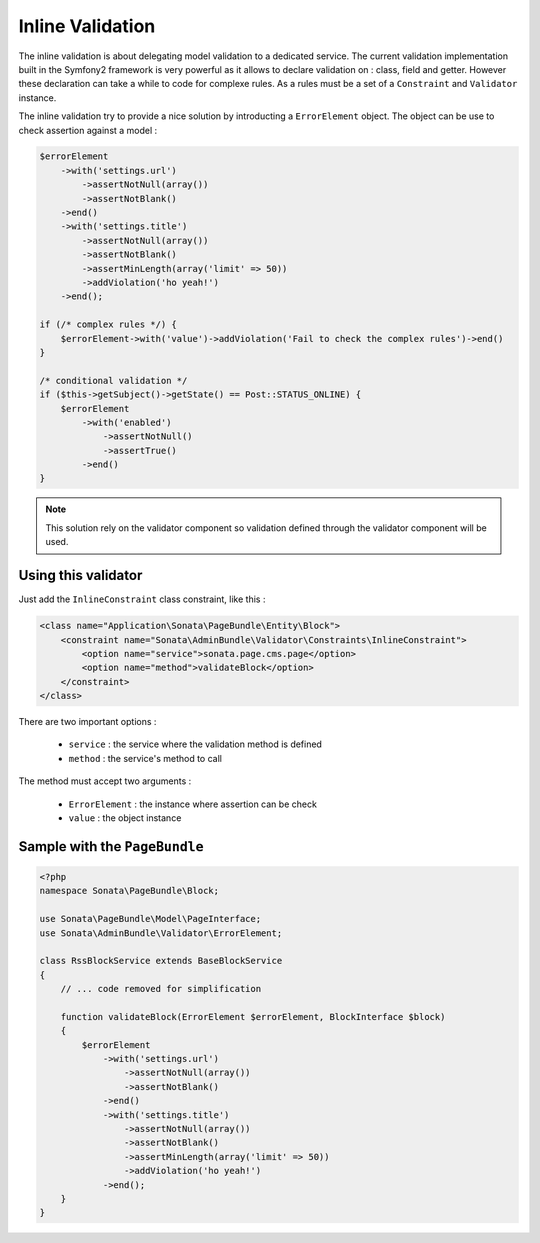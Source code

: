 Inline Validation
=================

The inline validation is about delegating model validation to a dedicated service.
The current validation implementation built in the Symfony2 framework is very powerful
as it allows to declare validation on : class, field and getter. However these declaration
can take a while to code for complexe rules. As a rules must be a set of a ``Constraint``
and ``Validator`` instance.

The inline validation try to provide a nice solution by introducting a ``ErrorElement``
object. The object can be use to check assertion against a model :

.. code-block:: php

        $errorElement
            ->with('settings.url')
                ->assertNotNull(array())
                ->assertNotBlank()
            ->end()
            ->with('settings.title')
                ->assertNotNull(array())
                ->assertNotBlank()
                ->assertMinLength(array('limit' => 50))
                ->addViolation('ho yeah!')
            ->end();

        if (/* complex rules */) {
            $errorElement->with('value')->addViolation('Fail to check the complex rules')->end()
        }

        /* conditional validation */
        if ($this->getSubject()->getState() == Post::STATUS_ONLINE) {
            $errorElement
                ->with('enabled')
                    ->assertNotNull()
                    ->assertTrue()
                ->end()
        }

.. note::

    This solution rely on the validator component so validation defined through
    the validator component will be used.

Using this validator
--------------------

Just add the ``InlineConstraint`` class constraint, like this :

.. code-block:: xml

    <class name="Application\Sonata\PageBundle\Entity\Block">
        <constraint name="Sonata\AdminBundle\Validator\Constraints\InlineConstraint">
            <option name="service">sonata.page.cms.page</option>
            <option name="method">validateBlock</option>
        </constraint>
    </class>

There are two important options :

  - ``service`` : the service where the validation method is defined
  - ``method``  : the service's method to call

The method must accept two arguments :

 - ``ErrorElement`` : the instance where assertion can be check
 - ``value``  : the object instance


Sample with the ``PageBundle``
------------------------------

.. code-block:: php

    <?php
    namespace Sonata\PageBundle\Block;

    use Sonata\PageBundle\Model\PageInterface;
    use Sonata\AdminBundle\Validator\ErrorElement;

    class RssBlockService extends BaseBlockService
    {
        // ... code removed for simplification

        function validateBlock(ErrorElement $errorElement, BlockInterface $block)
        {
            $errorElement
                ->with('settings.url')
                    ->assertNotNull(array())
                    ->assertNotBlank()
                ->end()
                ->with('settings.title')
                    ->assertNotNull(array())
                    ->assertNotBlank()
                    ->assertMinLength(array('limit' => 50))
                    ->addViolation('ho yeah!')
                ->end();
        }
    }
